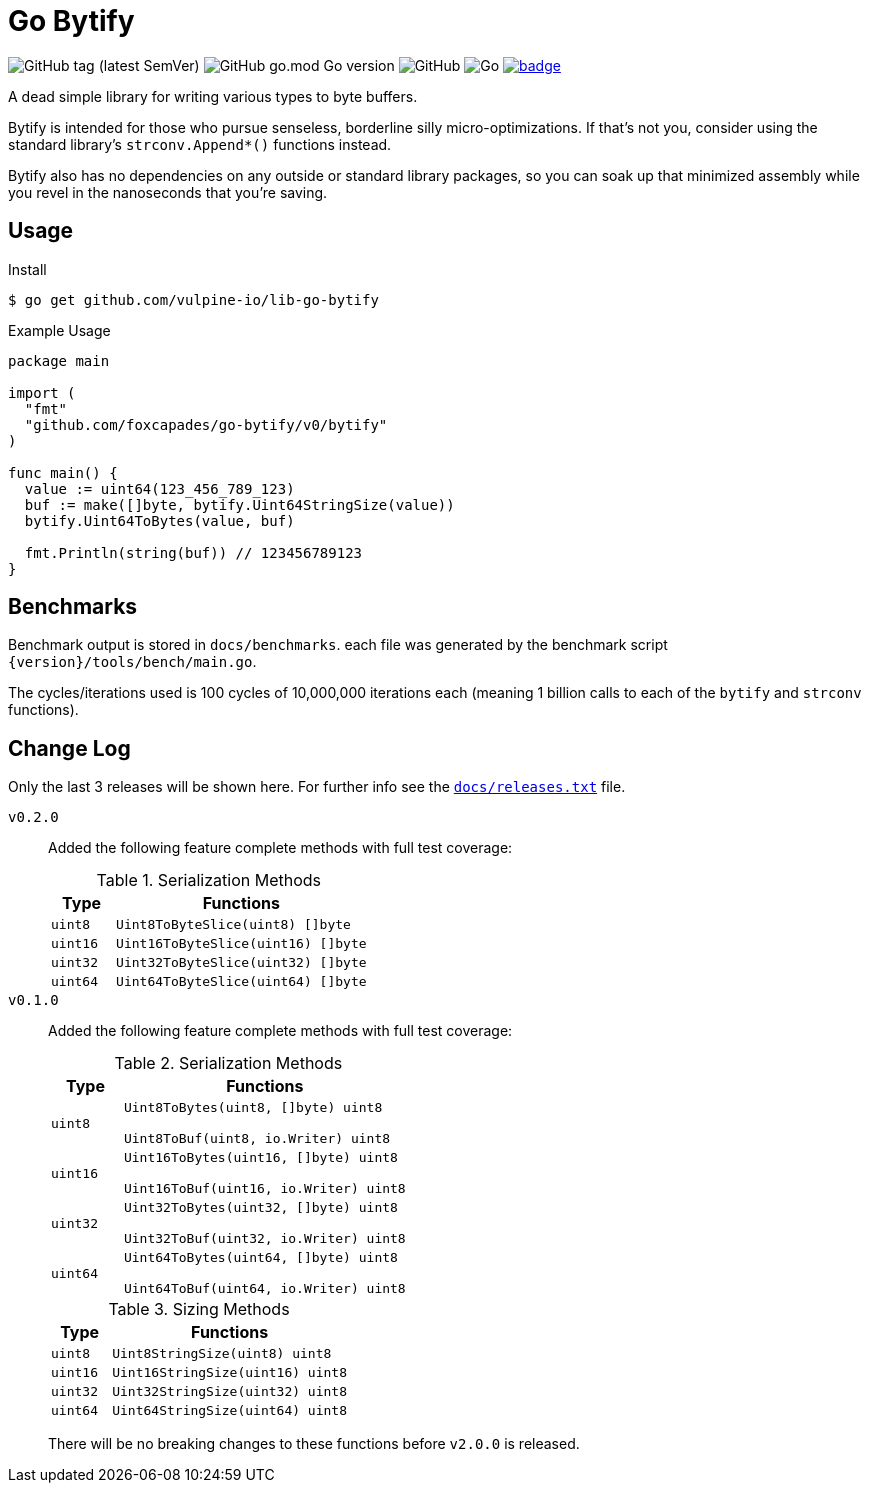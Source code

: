 = Go Bytify

image:https://img.shields.io/github/v/tag/foxcapades/go-bytify[GitHub tag (latest SemVer)]
image:https://img.shields.io/github/go-mod/go-version/foxcapades/go-bytify[GitHub go.mod Go version]
image:https://img.shields.io/github/license/foxcapades/go-bytify[GitHub]
image:https://github.com/Foxcapades/go-bytify/workflows/Go/badge.svg[Go]
image:https://codecov.io/gh/Foxcapades/go-bytify/branch/main/graph/badge.svg?token=E4WD9IURJL[title=codecov, link=https://codecov.io/gh/Foxcapades/go-bytify]

A dead simple library for writing various types to byte buffers.

Bytify is intended for those who pursue senseless, borderline silly
micro-optimizations. If that's not you, consider using the standard library's
`strconv.Append*()` functions instead.

Bytify also has no dependencies on any outside or standard library packages, so
you can soak up that minimized assembly while you revel in the nanoseconds that
you're saving.

== Usage

.Install
[source,sh-session]
----
$ go get github.com/vulpine-io/lib-go-bytify
----

.Example Usage
[source,go]
----
package main

import (
  "fmt"
  "github.com/foxcapades/go-bytify/v0/bytify"
)

func main() {
  value := uint64(123_456_789_123)
  buf := make([]byte, bytify.Uint64StringSize(value))
  bytify.Uint64ToBytes(value, buf)

  fmt.Println(string(buf)) // 123456789123
}
----

== Benchmarks

Benchmark output is stored in `docs/benchmarks`. each file was generated by the
benchmark script `\{version}/tools/bench/main.go`.

The cycles/iterations used is 100 cycles of 10,000,000 iterations each (meaning
1 billion calls to each of the `bytify` and `strconv` functions).

== Change Log

Only the last 3 releases will be shown here.  For further info see the
link:docs/releases.txt[`docs/releases.txt`] file.

`v0.2.0`::
Added the following feature complete methods with full test coverage:
+
.Serialization Methods
[cols="1m,4m",options="header"]
|===
| Type | Functions
| uint8 | Uint8ToByteSlice(uint8) []byte
| uint16 | Uint16ToByteSlice(uint16) []byte
| uint32 | Uint32ToByteSlice(uint32) []byte
| uint64 | Uint64ToByteSlice(uint64) []byte
|===


`v0.1.0`::
Added the following feature complete methods with full test coverage:
+
.Serialization Methods
[cols="1m,4m",options="header"]
|===
| Type | Functions
| uint8 | Uint8ToBytes(uint8, []byte) uint8

Uint8ToBuf(uint8, io.Writer) uint8
| uint16 | Uint16ToBytes(uint16, []byte) uint8

Uint16ToBuf(uint16, io.Writer) uint8
| uint32 | Uint32ToBytes(uint32, []byte) uint8

Uint32ToBuf(uint32, io.Writer) uint8
| uint64 | Uint64ToBytes(uint64, []byte) uint8

Uint64ToBuf(uint64, io.Writer) uint8
|===
+
.Sizing Methods
[cols="1m,4m",options="header"]
|===
| Type   | Functions
| uint8  | Uint8StringSize(uint8) uint8
| uint16 | Uint16StringSize(uint16) uint8
| uint32 | Uint32StringSize(uint32) uint8
| uint64 | Uint64StringSize(uint64) uint8
|===
+
There will be no breaking changes to these functions before `v2.0.0` is released.

